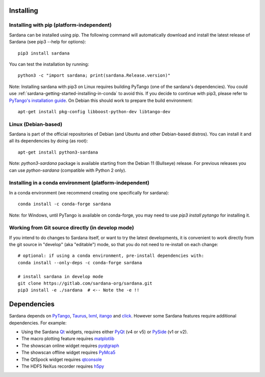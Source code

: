 
.. _sardana-installing:

==========
Installing
==========

Installing with pip (platform-independent)
------------------------------------------

Sardana can be installed using pip. The following command will
automatically download and install the latest release of Sardana (see
pip3 --help for options)::

       pip3 install sardana

You can test the installation by running::

       python3 -c "import sardana; print(sardana.Release.version)"

Note: Installing sardana with pip3 on Linux requires building PyTango (one of
the sardana's dependencies). You could use :ref:`sardana-getting-started-installing-in-conda`
to avoid this. If you decide to continue with pip3, please refer to
`PyTango's installation guide <https://pytango.readthedocs.io/en/stable/start.html#pypi>`_.
On Debian this should work to prepare the build environment::

        apt-get install pkg-config libboost-python-dev libtango-dev

Linux (Debian-based)
--------------------

Sardana is part of the official repositories of Debian (and Ubuntu
and other Debian-based distros). You can install it and all its dependencies by
doing (as root)::

       apt-get install python3-sardana

Note: `python3-sardana` package is available starting from the Debian 11
(Bullseye) release. For previous releases you can use `python-sardana`
(compatible with Python 2 only).

.. _sardana-getting-started-installing-in-conda:

Installing in a conda environment (platform-independent)
--------------------------------------------------------

In a conda environment (we recommend creating one specifically for sardana)::

    conda install -c conda-forge sardana

Note: for Windows, until PyTango is available on conda-forge, you may need to use
`pip3 install pytango` for installing it.

Working from Git source directly (in develop mode)
--------------------------------------------------
 
If you intend to do changes to Sardana itself, or want to try the latest
developments, it is convenient to work directly from the git source in
"develop" (aka "editable") mode, so that you do not need to re-install
on each change::

    # optional: if using a conda environment, pre-install dependencies with:
    conda install --only-deps -c conda-forge sardana

    # install sardana in develop mode
    git clone https://gitlab.com/sardana-org/sardana.git
    pip3 install -e ./sardana  # <-- Note the -e !!

.. _dependencies:

============
Dependencies
============

Sardana depends on PyTango_, Taurus_, lxml_, itango_ and click_.
However some Sardana features require additional dependencies. For example:

- Using the Sardana Qt_ widgets, requires either PyQt_ (v4 or v5)
  or PySide_ (v1 or v2).

- The macro plotting feature requires matplotlib_

- The showscan online widget requires pyqtgraph_

- The showscan offline widget requires PyMca5_

- The QtSpock widget requires qtconsole_

- The HDF5 NeXus recorder requires h5py_


.. _PyTango: http://pytango.readthedocs.io/
.. _Taurus: http://www.taurus-scada.org/
.. _lxml: http://lxml.de
.. _itango: https://pytango.readthedocs.io/en/stable/itango.html
.. _click: https://pypi.org/project/click/
.. _Qt: http://qt.nokia.com/products/
.. _PyQt: http://www.riverbankcomputing.co.uk/software/pyqt/
.. _PySide: https://wiki.qt.io/Qt_for_Python/
.. _matplotlib: https://matplotlib.org/
.. _pyqtgraph: http://www.pyqtgraph.org/
.. _PyMca5: http://pymca.sourceforge.net/
.. _h5py: https://www.h5py.org/
.. _spyder: http://pythonhosted.org/spyder/
.. _qtconsole: https://qtconsole.readthedocs.io/en/stable/